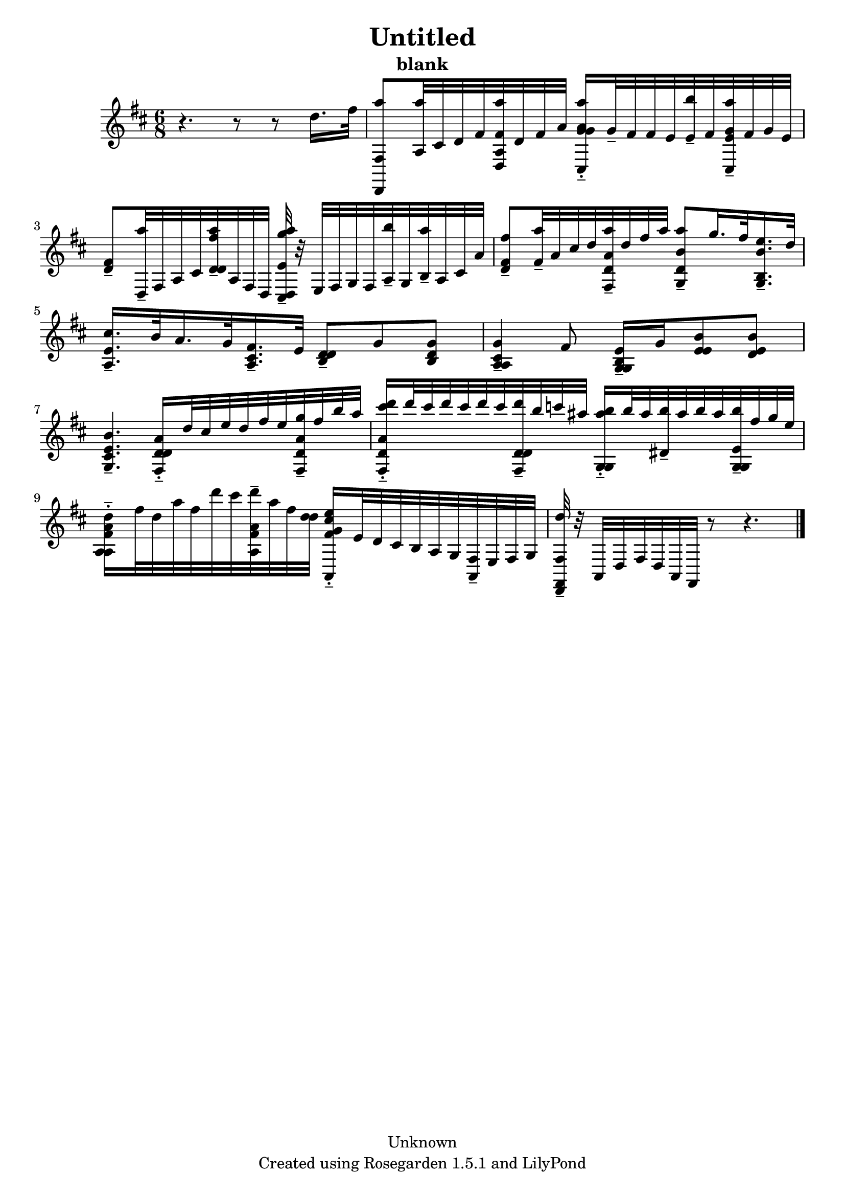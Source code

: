 % This LilyPond file was generated by Rosegarden 1.5.1
\version "2.10.0"
% point and click debugging is disabled
#(ly:set-option 'point-and-click #f)
\header {
    copyright = "Unknown"
    subtitle = "blank"
    title = "Untitled"
    tagline = "Created using Rosegarden 1.5.1 and LilyPond"
}
#(set-global-staff-size 20)
#(set-default-paper-size "a4")
global = { 
    \time 6/8
    \skip 2.*10  %% 1-10
}
globalTempo = {
    \override Score.MetronomeMark #'transparent = ##t
    \tempo 4 = 40  \skip 2.*10 
}
\score {
    <<
        % force offset of colliding notes in chords:
        \override Score.NoteColumn #'force-hshift = #1.0

        \context Staff = "track 1" << 
            \set Staff.instrument = "untitled"
            \set Score.skipBars = ##t
            \set Staff.printKeyCancellation = ##f
            \new Voice \global
            \new Voice \globalTempo

            \context Voice = "voice 1" {
                \override Voice.TextScript #'padding = #2.0                \override MultiMeasureRest #'expand-limit = 1

                \time 6/8
                \clef "treble"
                \key d \major
                r4. r8 r d'' 16. fis'' 32  |
                < a'' fis d, > 8 < a'' a > 32 cis' d' fis' < a'' a fis' d > d' fis' a' ) < a'' a' g' cis g' > 16 -\tenuto-\staccato g' 32 -\tenuto fis' fis' e' < b'' e' > -\tenuto fis' < a'' g' e' cis > -\tenuto fis' g' e'  |
                < fis' d' > 8 -\tenuto < a'' d > 32 -\tenuto fis a cis' < a'' fis'' d' d' > -\tenuto a fis d < a'' g'' e' cis d > -\tenuto r e fis g fis < b'' a > -\tenuto g < a'' b > -\tenuto a cis' a'  |
                < fis'' fis' d' > 8 -\tenuto < a'' fis' > 32 -\tenuto a' cis'' d'' < a'' a' d' fis > -\tenuto d'' fis'' a'' < a'' b' d' g > 8 -\tenuto g'' 16. fis'' 32 < e'' b' b g > 16. -\tenuto d'' 32  |
%% 5
                < cis'' e' a > 16. -\tenuto b' 32 a' 16. g' 32 < fis' cis' a > 16. -\tenuto e' 32 < d' d' b > 8 -\tenuto g' < g' d' b >  |
                < g' cis' a a > 4 -\tenuto fis' 8 < e' b g g > 16 -\tenuto g' < b' e' e' > 8 < b' d' e' >  |
                < b' cis' e' g > 4. -\tenuto < d' d' fis a' > 16 -\tenuto-\staccato d'' 32 cis'' e'' d'' fis'' e'' < g'' d' a' fis > -\tenuto fis'' b'' a''  |
                < d''' d' a' fis cis''' > 16 -\tenuto-\staccato d''' 32 cis''' d''' cis''' d''' cis''' < d''' d' d' fis > -\tenuto b'' c''' ais'' < b'' g g ais'' > 16 -\tenuto-\staccato b'' 32 ais'' < b'' dis' > -\tenuto ais'' b'' ais'' < b'' e' g g > -\tenuto fis'' g'' e''  |
                < d'' fis' a a a' > 16 -\tenuto-\staccato fis'' 32 d'' a'' fis'' d''' cis''' < d''' fis' a' a > -\tenuto a'' fis'' < d'' d'' > < e'' cis'' g' a, fis' > 16 -\tenuto-\staccato e' 32 d' cis' b a g < fis a, > -\tenuto e fis g  |
%% 10
                < d'' fis d, fis, > 32 -\tenuto r a, d fis d a, fis, r8 r4.  |
                \bar "|."
            } % Voice
        >> % Staff (final)
    >> % notes

    \layout { }
} % score
